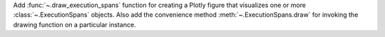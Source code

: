 Add :func:`~.draw_execution_spans` function for creating a Plotly figure that 
visualizes one or more :class:`~.ExecutionSpans` objects. Also add the convenience
method :meth:`~.ExecutionSpans.draw` for invoking the drawing function on a 
particular instance.

.. code::python
    from qiskit_ibm_runtime.visualization import draw_execution_spans

    # use the drawing function on spans from sampler job data
    spans1 = sampler_job1.result().metadata["execution"]["execution_spans"]
    spans2 = sampler_job2.result().metadata["execution"]["execution_spans"]
    draw_execution_spans(spans1, spans2)

    # convenience to plot just spans1
    spans1.draw()